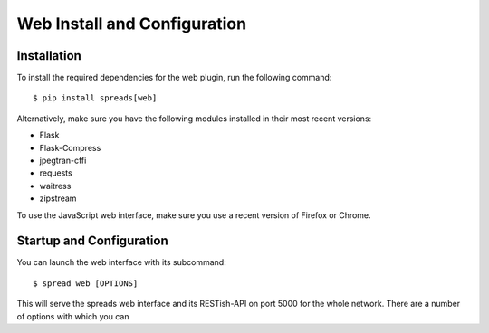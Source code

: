 Web Install and Configuration
=============================
.. _web-install:

Installation
------------
To install the required dependencies for the web plugin, run the following
command::

    $ pip install spreads[web]

Alternatively, make sure you have the following modules installed in their
most recent versions:

* Flask
* Flask-Compress
* jpegtran-cffi
* requests
* waitress
* zipstream

To use the JavaScript web interface, make sure you use a recent version of
Firefox or Chrome.

Startup and Configuration
-------------------------
You can launch the web interface with its subcommand::

    $ spread web [OPTIONS]

This will serve the spreads web interface and its RESTish-API on port 5000
for the whole network. There are a number of options with which you can


.. option:: --database <path>

   Location of workflow database, by default `~/.config/spreads/workflows.db`

.. option:: --standalone-device

   Enable standalone mode. This option can be used for devices that are
   dedicated to scanning (e.g. a RaspberryPi that runs spreads and nothing
   else). At the moment the only additional feature it enables is the ability
   to shutdown the device from the web interface and REST API.

.. option:: --debug

   Run the application in debugging mode. This activates source maps in the
   client-side code, which will increase the initial loading time significantly.

.. option:: --project-dir <path>

   Location where workflow files are stored. By default this is `~/scans`.

